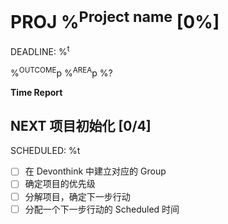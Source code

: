 * PROJ %^{Project name} [0%]
DEADLINE: %^t
:PROPERTIES:
:CREATED: %u
:END:
%^{OUTCOME}p
%^{AREA}p
%?

*Time Report*

** NEXT 项目初始化 [0/4]
SCHEDULED: %t
- [ ] 在 Devonthink 中建立对应的 Group
- [ ] 确定项目的优先级
- [ ] 分解项目，确定下一步行动
- [ ] 分配一个下一步行动的 Scheduled 时间
